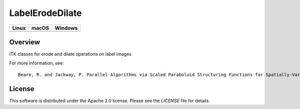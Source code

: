 LabelErodeDilate
================

.. |CircleCI| image:: https://circleci.com/gh/InsightSoftwareConsortium/LabelErodeDilate.svg?style=shield
    :target: https://circleci.com/gh/InsightSoftwareConsortium/LabelErodeDilate

.. |TravisCI| image:: https://travis-ci.org/InsightSoftwareConsortium/LabelErodeDilate.svg?branch=master
    :target: https://travis-ci.org/InsightSoftwareConsortium/LabelErodeDilate

.. |AppVeyor| image:: https://img.shields.io/appveyor/ci/itkrobot/labelerodedilate.svg
    :target: https://ci.appveyor.com/project/itkrobot/labelerodedilate

=========== =========== ===========
   Linux      macOS       Windows
=========== =========== ===========
|CircleCI|  |TravisCI|  |AppVeyor|
=========== =========== ===========

Overview
--------

ITK classes for erode and dilate operations on label images

For more information, see::

  Beare, R. and Jackway, P. Parallel Algorithms via Scaled Paraboloid Structuring Functions for Spatially-Variant and Label-Set Dilations and Erosions. 2011 International Conference on Digital Image Computing Techniques and Applications (DICTA). 180--185. 2011. IEEE.

License
-------

This software is distributed under the Apache 2.0 license. Please see
the *LICENSE* file for details.